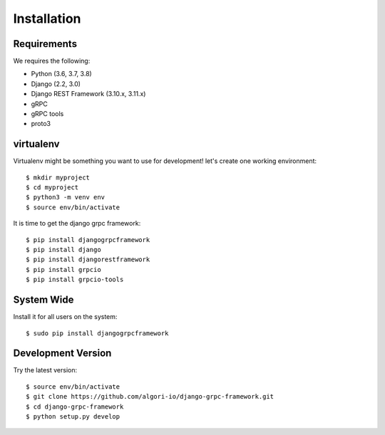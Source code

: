 .. _installation:

Installation
============


Requirements
------------

We requires the following:

- Python (3.6, 3.7, 3.8)
- Django (2.2, 3.0)
- Django REST Framework (3.10.x, 3.11.x)
- gRPC
- gRPC tools
- proto3


virtualenv
----------

Virtualenv might be something you want to use for development!  let's create
one working environment::

    $ mkdir myproject
    $ cd myproject
    $ python3 -m venv env
    $ source env/bin/activate

It is time to get the django grpc framework::

    $ pip install djangogrpcframework
    $ pip install django
    $ pip install djangorestframework
    $ pip install grpcio
    $ pip install grpcio-tools


System Wide
-----------

Install it for all users on the system::

    $ sudo pip install djangogrpcframework


Development Version
-------------------

Try the latest version::

    $ source env/bin/activate
    $ git clone https://github.com/algori-io/django-grpc-framework.git
    $ cd django-grpc-framework
    $ python setup.py develop
